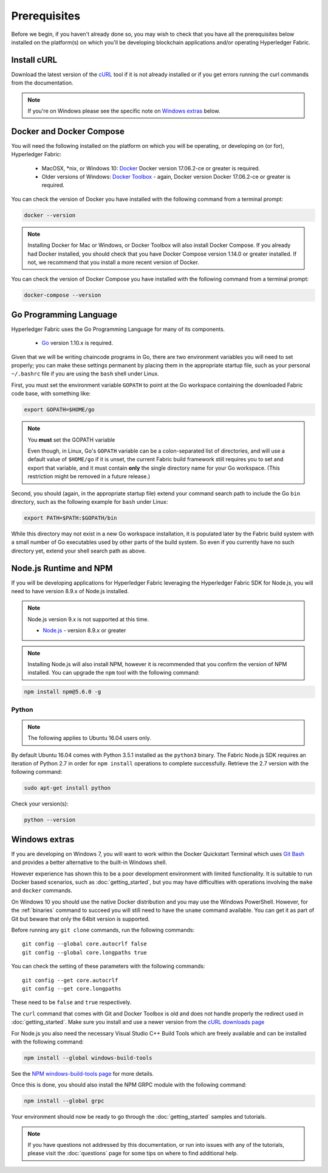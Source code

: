 Prerequisites
=============

Before we begin, if you haven't already done so, you may wish to check that
you have all the prerequisites below installed on the platform(s)
on which you'll be developing blockchain applications and/or operating
Hyperledger Fabric.

Install cURL
------------

Download the latest version of the `cURL
<https://curl.haxx.se/download.html>`__ tool if it is not already
installed or if you get errors running the curl commands from the
documentation.

.. note:: If you're on Windows please see the specific note on `Windows
   extras`_ below.

Docker and Docker Compose
-------------------------

You will need the following installed on the platform on which you will be
operating, or developing on (or for), Hyperledger Fabric:

  - MacOSX, \*nix, or Windows 10: `Docker <https://www.docker.com/get-docker>`__
    Docker version 17.06.2-ce or greater is required.
  - Older versions of Windows: `Docker
    Toolbox <https://docs.docker.com/toolbox/toolbox_install_windows/>`__ -
    again, Docker version Docker 17.06.2-ce or greater is required.

You can check the version of Docker you have installed with the following
command from a terminal prompt:

.. code:: bash

  docker --version

.. note:: Installing Docker for Mac or Windows, or Docker Toolbox will also
          install Docker Compose. If you already had Docker installed, you
          should check that you have Docker Compose version 1.14.0 or greater
          installed. If not, we recommend that you install a more recent
          version of Docker.

You can check the version of Docker Compose you have installed with the
following command from a terminal prompt:

.. code:: bash

  docker-compose --version

.. _Golang:

Go Programming Language
-----------------------

Hyperledger Fabric uses the Go Programming Language for many of its
components.

  - `Go <https://golang.org/dl/>`__ version 1.10.x is required.

Given that we will be writing chaincode programs in Go, there are two
environment variables you will need to set properly; you can make these
settings permanent by placing them in the appropriate startup file, such
as your personal ``~/.bashrc`` file if you are using the ``bash`` shell
under Linux.

First, you must set the environment variable ``GOPATH`` to point at the
Go workspace containing the downloaded Fabric code base, with something like:

.. code:: bash

  export GOPATH=$HOME/go

.. note:: You **must** set the GOPATH variable

  Even though, in Linux, Go's ``GOPATH`` variable can be a colon-separated list
  of directories, and will use a default value of ``$HOME/go`` if it is unset,
  the current Fabric build framework still requires you to set and export that
  variable, and it must contain **only** the single directory name for your Go
  workspace. (This restriction might be removed in a future release.)

Second, you should (again, in the appropriate startup file) extend your
command search path to include the Go ``bin`` directory, such as the following
example for ``bash`` under Linux:

.. code:: bash

  export PATH=$PATH:$GOPATH/bin

While this directory may not exist in a new Go workspace installation, it is
populated later by the Fabric build system with a small number of Go executables
used by other parts of the build system. So even if you currently have no such
directory yet, extend your shell search path as above.

Node.js Runtime and NPM
-----------------------

If you will be developing applications for Hyperledger Fabric leveraging the
Hyperledger Fabric SDK for Node.js, you will need to have version 8.9.x of Node.js
installed.

.. note:: Node.js version 9.x is not supported at this time.

  - `Node.js <https://nodejs.org/en/download/>`__ - version 8.9.x or greater

.. note:: Installing Node.js will also install NPM, however it is recommended
          that you confirm the version of NPM installed. You can upgrade
          the ``npm`` tool with the following command:

.. code:: bash

  npm install npm@5.6.0 -g

Python
^^^^^^

.. note:: The following applies to Ubuntu 16.04 users only.

By default Ubuntu 16.04 comes with Python 3.5.1 installed as the ``python3`` binary.
The Fabric Node.js SDK requires an iteration of Python 2.7 in order for ``npm install``
operations to complete successfully.  Retrieve the 2.7 version with the following command:

.. code:: bash

  sudo apt-get install python

Check your version(s):

.. code:: bash

  python --version

.. _windows-extras:

Windows extras
--------------

If you are developing on Windows 7, you will want to work within the
Docker Quickstart Terminal which uses `Git Bash
<https://git-scm.com/downloads>`__ and provides a better alternative
to the built-in Windows shell.

However experience has shown this to be a poor development environment
with limited functionality. It is suitable to run Docker based
scenarios, such as :doc:`getting_started`, but you may have
difficulties with operations involving the ``make`` and ``docker``
commands.

On Windows 10 you should use the native Docker distribution and you
may use the Windows PowerShell. However, for the :ref:`binaries`
command to succeed you will still need to have the ``uname`` command
available. You can get it as part of Git but beware that only the
64bit version is supported.

Before running any ``git clone`` commands, run the following commands:

::

    git config --global core.autocrlf false
    git config --global core.longpaths true

You can check the setting of these parameters with the following commands:

::

    git config --get core.autocrlf
    git config --get core.longpaths

These need to be ``false`` and ``true`` respectively.

The ``curl`` command that comes with Git and Docker Toolbox is old and
does not handle properly the redirect used in
:doc:`getting_started`. Make sure you install and use a newer version
from the `cURL downloads page <https://curl.haxx.se/download.html>`__

For Node.js you also need the necessary Visual Studio C++ Build Tools
which are freely available and can be installed with the following
command:

.. code:: bash

	  npm install --global windows-build-tools

See the `NPM windows-build-tools page
<https://www.npmjs.com/package/windows-build-tools>`__ for more
details.

Once this is done, you should also install the NPM GRPC module with the
following command:

.. code:: bash

	  npm install --global grpc

Your environment should now be ready to go through the
:doc:`getting_started` samples and tutorials.

.. note:: If you have questions not addressed by this documentation, or run into
          issues with any of the tutorials, please visit the :doc:`questions`
          page for some tips on where to find additional help.

.. Licensed under Creative Commons Attribution 4.0 International License
   https://creativecommons.org/licenses/by/4.0/
